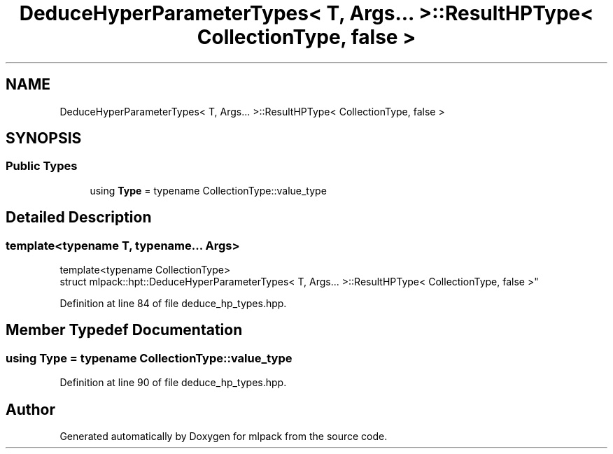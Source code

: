 .TH "DeduceHyperParameterTypes< T, Args... >::ResultHPType< CollectionType, false >" 3 "Sun Aug 22 2021" "Version 3.4.2" "mlpack" \" -*- nroff -*-
.ad l
.nh
.SH NAME
DeduceHyperParameterTypes< T, Args... >::ResultHPType< CollectionType, false >
.SH SYNOPSIS
.br
.PP
.SS "Public Types"

.in +1c
.ti -1c
.RI "using \fBType\fP = typename CollectionType::value_type"
.br
.in -1c
.SH "Detailed Description"
.PP 

.SS "template<typename T, typename\&.\&.\&. Args>
.br
template<typename CollectionType>
.br
struct mlpack::hpt::DeduceHyperParameterTypes< T, Args\&.\&.\&. >::ResultHPType< CollectionType, false >"

.PP
Definition at line 84 of file deduce_hp_types\&.hpp\&.
.SH "Member Typedef Documentation"
.PP 
.SS "using \fBType\fP =  typename CollectionType::value_type"

.PP
Definition at line 90 of file deduce_hp_types\&.hpp\&.

.SH "Author"
.PP 
Generated automatically by Doxygen for mlpack from the source code\&.
